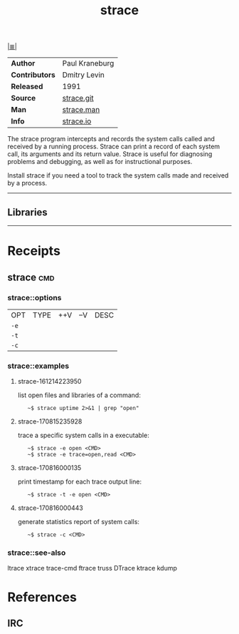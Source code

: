 # File           : cix-strace.org
# Created        : <2016-11-18 Fri 23:35:13 GMT>
# Modified  : <2017-8-16 Wed 00:13:35 BST> sharlatan
# Author         : sharlatan
# Maintainer(s)  :
# Sinopsis :

#+OPTIONS: num:nil

[[file:../cix-main.org][|≣|]]
#+TITLE: strace
|----------------+----------------|
| *Author*       | Paul Kraneburg |
| *Contributors* | Dmitry Levin   |
| *Released*     | 1991           |
| *Source*       | [[https://github.com/strace/strace][strace.git]]     |
| *Man*          | [[http://man7.org/linux/man-pages/man1/strace.1.html][strace.man]]     |
| *Info*         | [[https://strace.io/][strace.io]]      |
|----------------+----------------|

The strace program  intercepts and records the system calls  called and received
by  a running  process.  Strace  can print  a record  of each  system call,  its
arguments and  its return value.  Strace  is useful for diagnosing  problems and
debugging, as well as for instructional purposes.

Install strace if you need a tool to track the system calls made and received by
a process.
-----
** Libraries

-----

* Receipts
** strace                                                                       :cmd:
*** strace::options
| OPT  | TYPE | ++V | --V | DESC |
| =-e= |      |     |     |      |
| =-t= |      |     |     |      |
| =-c= |     |     |     |      |


*** strace::examples
**** strace-161214223950
list open files and libraries of a command:
:    ~$ strace uptime 2>&1 | grep "open"

**** strace-170815235928
trace a specific system calls in a executable:
:    ~$ strace -e open <CMD>
:    ~$ strace -e trace=open,read <CMD>

**** strace-170816000135
print timestamp for each trace output line:
:    ~$ strace -t -e open <CMD>

**** strace-170816000443 
generate statistics report of system calls:
:    ~$ strace -c <CMD>

*** strace::see-also
ltrace xtrace trace-cmd ftrace truss DTrace ktrace kdump

* References
** IRC
